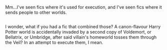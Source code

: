 :PROPERTIES:
:Author: Avaday_Daydream
:Score: 14
:DateUnix: 1514588453.0
:DateShort: 2017-Dec-30
:END:

Mm...I've seen fics where it's used for execution, and I've seen fics where it sends people to other worlds.

** 
   :PROPERTIES:
   :CUSTOM_ID: section
   :END:
I wonder, what if you had a fic that combined those? A canon-flavour Harry Potter world is accidentally invaded by a second copy of Voldemort, or Bellatrix, or Umbridge, after said villain's homeworld tosses them through the Veil? In an attempt to execute them, I mean.